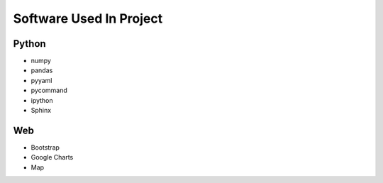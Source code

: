 .. _software:

************************
Software Used In Project
************************


Python
------
* numpy
* pandas
* pyyaml
* pycommand
* ipython
* Sphinx



Web
---
* Bootstrap
* Google Charts
* Map

